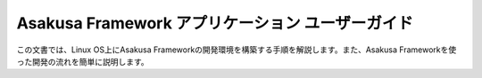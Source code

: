 =================================================
Asakusa Framework アプリケーション ユーザーガイド
=================================================

この文書では、Linux OS上にAsakusa Frameworkの開発環境を構築する手順を解説します。また、Asakusa Frameworkを使った開発の流れを簡単に説明します。

..  todo:: Application > User Guide
